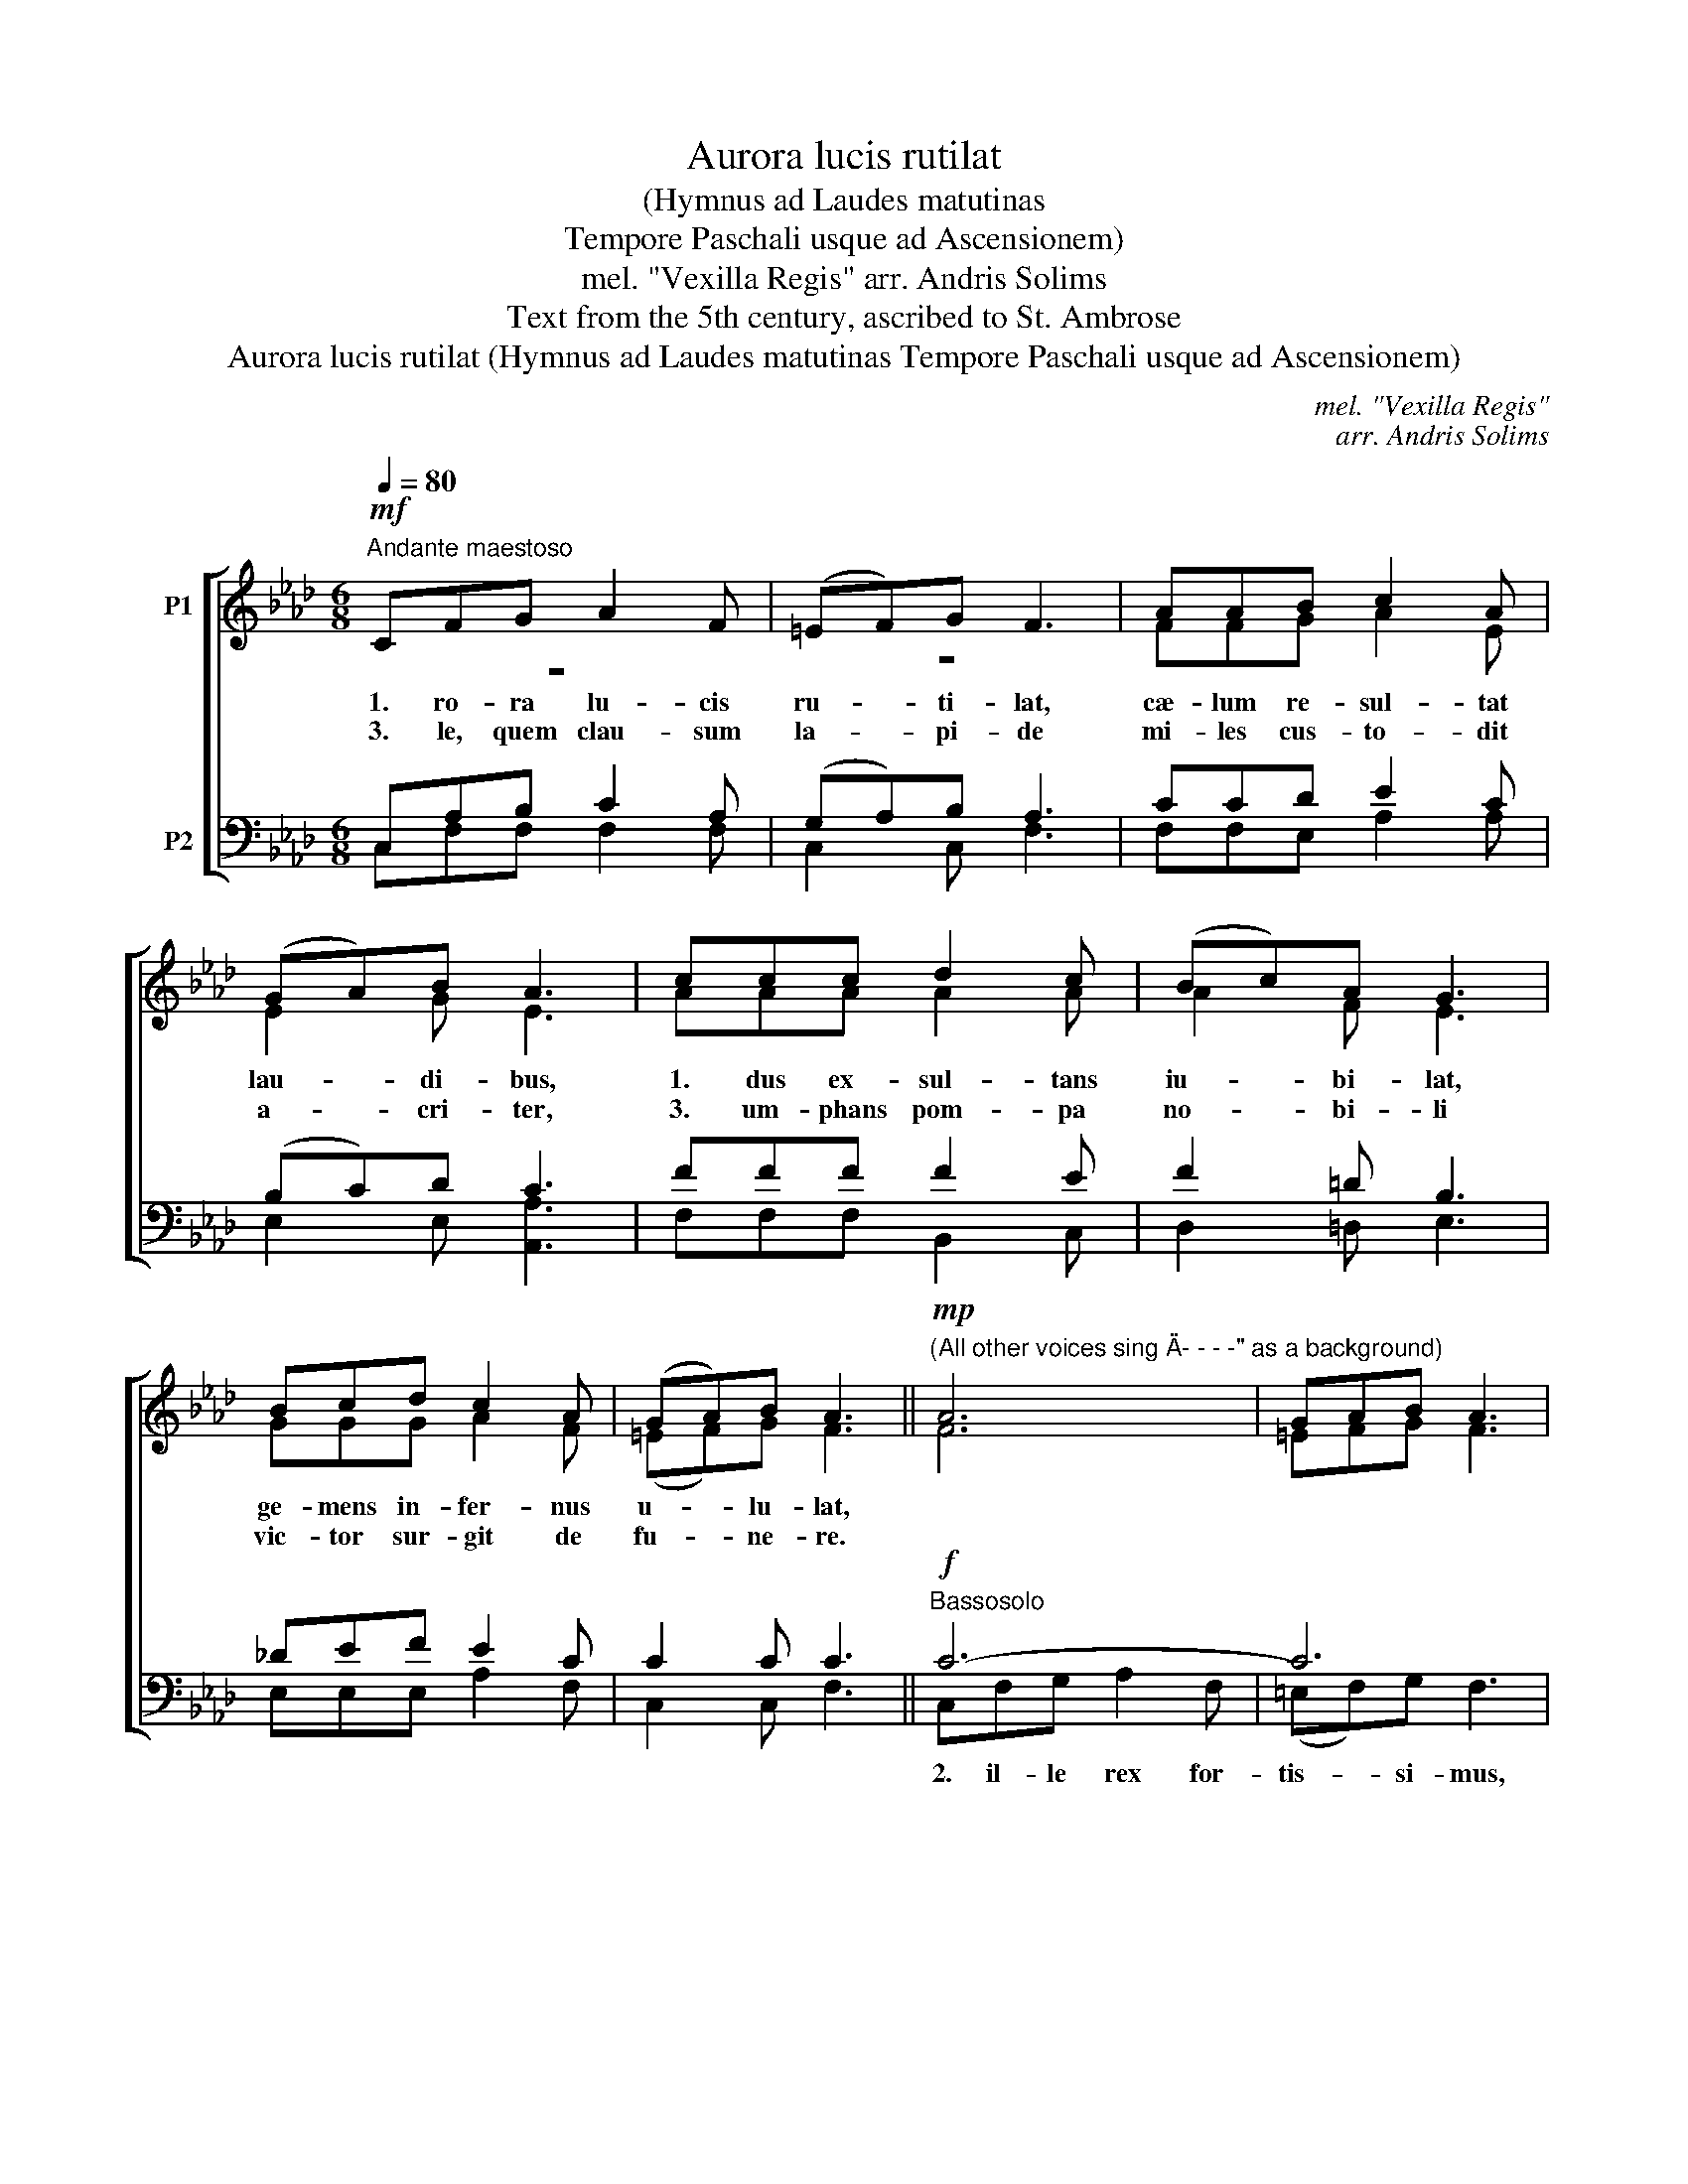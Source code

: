 X:1
T:Aurora lucis rutilat
T:(Hymnus ad Laudes matutinas
T:Tempore Paschali usque ad Ascensionem)
T:mel. "Vexilla Regis" arr. Andris Solims
T:Text from the 5th century, ascribed to St. Ambrose
T:Aurora lucis rutilat (Hymnus ad Laudes matutinas Tempore Paschali usque ad Ascensionem)
C:mel. "Vexilla Regis"
C:arr. Andris Solims
Z:Text from the 5th century,
Z:ascribed to St. Ambrose
%%score [ ( 1 2 3 ) ( 4 5 ) ]
L:1/8
Q:1/4=80
M:6/8
K:Ab
V:1 treble nm="P1"
V:2 treble 
V:3 treble 
V:4 bass nm="P2"
V:5 bass 
V:1
!mf!"^Andante maestoso" CFG A2 F | (=EF)G F3 | AAB c2 A | (GA)B A3 | ccc d2 c | (Bc)A G3 | %6
w: 1. ro- ra lu- cis|ru- * ti- lat,|cæ- lum re- sul- tat|lau- * di- bus,|1. dus ex- sul- tans|iu- * bi- lat,|
w: 3. le, quem clau- sum|la- * pi- de|mi- les cus- to- dit|a- * cri- ter,|3. um- phans pom- pa|no- * bi- li|
 Bcd c2 A | (GA)B A3 ||"^(All other voices sing \"A- - - -\" as a background)"!mp! A6 | GAB A3 | %10
w: ge- mens in- fer- nus|u- * lu- lat,|||
w: vic- tor sur- git de|fu- * ne- re.|||
!mf! c2 d e2 c | Bcd c3 | c3 B=Bc | dc=B c3 | GAB ABc- | c6 ||!mp!"^Soprano solo" CFG A2 F | %17
w: ||||||4. fer- ni iam ge-|
w: |||||||
 (=EF)G F3 | AAB c2 A | (GA)B A3 |!mf! ccc d2 c | (Bc)A G3 | Bcd c2 A |"^rit.""^rit." (GA)B A3 || %24
w: mi- * ti- bus|so- lu- tis et do-|lo- * ri- bus,|4. a sur- re- xit|Do- * mi- nus|re- splen- dens cla- mat|an- * ge- lus.|
w: |||||||
"^(A- - - -)"!p! c3 f/e/d/c/d | c6- |!mf! c2 d e2 c | Bcd c3 |!f! e3 f2 e | dec B3 | def e2 c | %31
w: |||||||
w: |||||||
 Bcd c3 ||"^Tutti"!mf! CFG A2 F | (=EF)G F3 | AAB c2 A | (GA)B A3 |!f! ccc/c/ d2 c | %37
w: |6. su, sit ti- bi|glo- * ri- a,|qui mor- te vi- cta|præ- * ni- tes,|6. Pat- re et al- mo|
w: ||||||
 ([df][ce])[B=d] [Be]3 |"^rit." Bc_d e2 [df] |"^rit." e2 e !fermata![ce]3 || %40
w: Spi- * ri- tu,|in sem- pi- ter- na|sæ- cu- la.|
w: |||
 !fermata![df]3 !fermata![ce]3 |] %41
w: A- men.|
w: |
V:2
 z6 | z6 | FFG A2 E | E2 G E3 | AAA A2 A | A2 F E3 | GGG A2 F | (=EF)G F3 || F6 | =EFG F3 | %10
 A2 B c2 A | GAB A3 | A3- A2 G- | GAF =E3- | EFG F3 | =EFG F3 || C6 | D3 C3 | F6 | =E3 F3 | F6 | %21
 =EF=D C3 | =E3 FGF | =EF/=D/E F3 || A3- A2 B/A/ | GAB A3- | A2 G A3 | GAG A3 | AGA d2 c | %29
 G2 A G3- | G3 ABA | G2 F/G/ A3 || CCD F2 D | C2 C C3 | FFG (AG)F | E2 D C3 | AA_G/G/ (A=G)A | %37
 BcA G3 | GAB c2 A | (GA)B A3 || (A2 G) A3 |] %41
V:3
 x6 | x6 | x6 | x6 | x6 | x6 | x6 | x6 || x6 | x6 | x6 | x6 | x6 | x6 | x6 | x6 || x6 | x6 | x6 | %19
 x6 | x6 | x6 | x6 | x6 || x6 | x6 | x6 | x6 | x6 | x6 | x6 | x6 || x6 | x2 (F/=E/) x3 | x6 | x6 | %36
 x6 | x6 | x6 | x6 || x6 |] %41
V:4
 C,A,B, C2 A, | (G,A,)B, A,3 | CCD E2 C | (B,C)D C3 | FFF F2 E | F2 =D B,3 | _DEF E2 C | C2 C C3 || %8
"^Bassosolo"!f! C6- | C6 | E6- | E6 | F3- F2 =E- | EF=D C3- | C2 =E C3- | C6 || %16
!p!"^(A- - - -)" A,6 | B,3 A,3 | C6 | D3 C3 |!mp! A,3 B,2 A, | G,A,F, =E,3 | G,A,B, A,B,C- | C6 || %24
"^Bassosolo"!mf! F6 | =E=DE F3 |!f! _E6- | E6 |!ff! E3 A3 | E6- | E6- | E6 || C,A,B, C2 A, | %33
 (B,A,)G, A,3 | CCD E2 =D | (_DC)B, A,3 | EEE/E/ (FE)E | (FG)F E3 | EEE E2 D | (B,C)D C3 || %40
 D3 C3 |] %41
V:5
 C,F,F, F,2 F, | C,2 C, F,3 | F,F,E, A,2 A, | E,2 E, [A,,A,]3 | F,F,F, B,,2 C, | D,2 =D, E,3 | %6
w: ||||||
 E,E,E, A,2 F, | C,2 C, F,3 || C,F,G, A,2 F, | (=E,F,)G, F,3 | A,A,B, C2 A, | (G,A,)B, A,3 | %12
w: ||2. il- le rex for-|tis- * si- mus,|mor- tis con- fra- ctis|vi- * ri- bus,|
 CCC D2 C | (B,C)A, G,3 | B,CD C2 A, | (G,A,)B, A,3 || F,6- | F,6 | F,2 G, A,2 F, | B,A,G, F,3 | %20
w: 2. de con- cul- cans|tar- * ta- ra|sol- vit ca- te- na|mi- * se- ros.|||||
 F,3 B,,2 C,- | C,6- | C,3 F,3 | C/B,/A,G, F,3 || C,F,G, A,2 F, | (=E,F,)G, F,3 | A,A,B, C2 A, | %27
w: ||||5. to pe- ren- ne|men- * ti- bus|pa- scha- le, Ie- su,|
 (G,A,)B, A,3 | CCC D2 C | (B,C)A, G,3 | B,CD C2 A, | (G,A,)B, A,3 || C,F,F, (F,E,)D, | %33
w: gau- * di- um,|5. nos re- na- tos|gra- * ti- æ|tu- is tri- um- phis|ag- * gre- ga.||
 C,2 C, F,3 | F,F,=E, _E,2 E, | E,2 E, A,,3 | A, (C/B,/)A,/E,/ (D,B,,)A,, | (D,E,)F, E,3 | %38
w: |||||
 DCB, (A,_G,)F, | E,2 E, !fermata![A,,A,]3 || (!fermata!D,2 E,) !fermata![A,,A,]3 |] %41
w: |||

